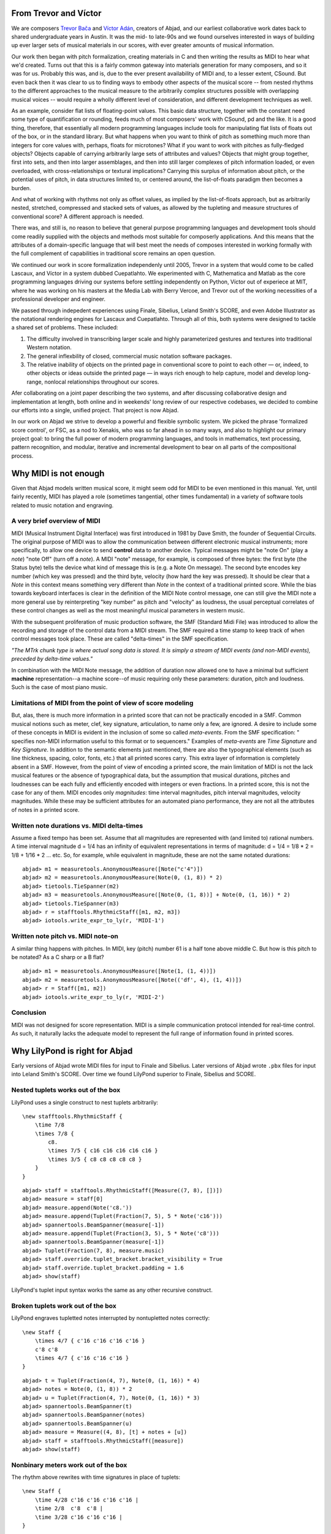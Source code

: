 From Trevor and Víctor
======================


We are composers `Trevor Bača <http://www.trevorbaca.com>`_ and 
`Víctor Adán <http://www.victoradan.net>`__, creators of Abjad,
and our earliest collaborative work dates back to shared
undergraduate years in Austin.
It was the mid- to late-90s and we found ourselves interested
in ways of building up ever larger sets of musical materials
in our scores, with ever greater amounts of musical information.

Our work then began with pitch formalization, creating materials in C 
and then writing the results as MIDI to hear what we'd created.
Turns out that this is a fairly common gateway into materials
generation for many composers, and so it was for us.
Probably this was, and is, due to the ever present availability 
of MIDI and, to a lesser extent, CSound.
But even back then it was clear to us to finding ways to embody
other aspects of the musical score -- from nested rhythms to the
different approaches to the musical measure to the arbitrarily
complex structures possible with overlapping musical voices --
would require a wholly different level of consideration,
and different development techniques as well.

As an example, consider flat lists of floating-point values.
This basic data structure, together with the constant need some type 
of quantification or rounding, feeds much of most composers' work 
with CSound, pd and the like.
It is a good thing, therefore, that essentially all 
modern programming languages include tools for manipulating 
flat lists of floats out of the box, or in the standard library.
But what happens when you want to think of pitch as something
much more than integers for core values with, perhaps, floats for microtones?
What if you want to work with pitches as fully-fledged objects?
Objects capable of carrying arbitrarily large sets of attributes and values?
Objects that might group together, first into sets, and then  
into larger assemblages, and then into still larger complexes of pitch
information loaded, or even overloaded, with cross-relationships or
textural implications?
Carrying this surplus of information about pitch, or the
potential uses of pitch, in data structures limited to, or centered around,
the list-of-floats paradigm then becomes a burden.

And what of working with rhythms not only as offset values, as implied
by the list-of-floats approach, but as arbitrarily nested, 
stretched, compressed and stacked sets of values,
as allowed by the tupleting and measure structures of conventional
score?
A different approach is needed.

There was, and still is, no reason to believe that general purpose
programming languages and development tools should come readily supplied 
with the objects and methods most suitable for composerly applications.
And this means that the attributes of a domain-specific language
that will best meet the needs of composes interested in working
formally with the full complement of capabilities in traditional
score remains an open question.

We continued our work in score formalization independenly until 2005,
Trevor in a system that would come to be
called Lascaux, and Víctor in a system dubbed Cuepatlahto.
We experimented with C, Mathematica and Matlab as the core
programming languages driving our systems before
settling independently on Python,
Víctor out of experiece at MIT, where he was working on his masters
at the Media Lab with Berry Vercoe, and Trevor out of the working
necessities of a professional developer and engineer.

We passed through indepedent experiences using Finale, Sibelius,
Leland Smith's SCORE, and even Adobe Illustrator as the notational
rendering engines for Lascaux and Cuepatlahto.
Through all of this, both systems were designed to tackle 
a shared set of problems. These included:

1. The difficulty involved in transcribing larger scale and highly
   parameterized gestures and textures into traditional Western notation.

2. The general inflexbility of closed, commercial music notation
   software packages.

3. The relative inability of objects on the printed page in conventional
   score to point to each other — or, indeed, to other objects or 
   ideas outside the printed page — in ways rich enough to help capture, 
   model and develop long-range, nonlocal relationships throughout our scores.

Afer collaborating on a joint paper describing the two systems, 
and after discussing collaborative design and implementation at length,
both online and in weekends' long review of our respective codebases,
we decided to combine our efforts into a single, unified project.
That project is now Abjad.

In our work on Abjad we strive to develop a powerful and flexible symbolic
system. We picked the phrase 'formalized score control', or FSC,
as a nod to Xenakis, who was so far ahead in so many ways,
and also to highlight our primary project goal: 
to bring the full power of modern programming languages, and 
tools in mathematics,
text processing, pattern recognition, and modular, iterative and incremental
development to bear on all parts of the compositional process.


Why MIDI is not enough
======================

Given that Abjad models written musical score, it might seem odd for
MIDI to be even mentioned in this manual. Yet, until fairly recently,
MIDI has played a role (sometimes tangential, other times fundamental)
in a variety of software tools related to music notation and
engraving.



A very brief overview of MIDI
-----------------------------

MIDI (Musical Instrument Digital Interface) was first introduced in
1981 by Dave Smith, the founder of Sequential Circuits. The original
purpose of MIDI was to allow the communication between different
electronic musical instruments; more specifically, to allow one device
to send **control** data to another device. Typical messages might be
"note On" (play a *note*) "note Off" (turn off a *note*). A MIDI
"note" message, for example, is composed of three bytes: the first
byte (the Status byte) tells the device what kind of message this is
(e.g. a Note On message). The second byte encodes key number (which
key was pressed) and the third byte, velocity (how hard the key was
pressed). It should be clear that a *Note* in this context means
something very different than *Note* in the context of a traditional
printed score. While the bias towards keyboard interfaces is clear in
the definition of the MIDI Note control message, one can still give
the MIDI note a more general use by reinterpreting "key number" as
pitch and "velocity" as loudness, the usual perceptual correlates of
these control changes as well as the most meaningful musical
parameters in western music.

With the subsequent proliferation of music production software, the
SMF (Standard Midi File) was introduced to allow the recording and
storage of the control data from a MIDI stream. The SMF required a
time stamp to keep track of when control messages took place. These
are called "delta-times" in the SMF specification.

*"The MTrk chunk type is where actual song data is stored. It is
simply a stream of MIDI events (and non-MIDI events), preceded by
delta-time values."*

In combination with the MIDI Note message, the addition of duration
now allowed one to have a minimal but sufficient **machine**
representation--a machine score--of music requiring only these
parameters: duration, pitch and loudness. Such is the case of most
piano music.



Limitations of MIDI from the point of view of score modeling
------------------------------------------------------------

But, alas, there is much more information in a printed score that can
not be practically encoded in a SMF. Common musical notions such as
meter, clef, key signature, articulation, to name only a few, are
ignored. A desire to include some of these concepts in MIDI is evident
in the inclusion of some so called *meta-events*. From the SMF
specification: " specifies non-MIDI information useful to this format
or to sequencers." Examples of *meta-events* are *Time Signature* and
*Key Signature*. In addition to the semantic elements just mentioned,
there are also the typographical elements (such as line thickness,
spacing, color, fonts, etc.) that all printed scores carry. This extra
layer of information is completely absent in a SMF. However, from the
point of view of encoding a printed score, the main limitation of MIDI
is not the lack musical features or the absence of typographical data,
but the assumption that musical durations, pitches and loudnesses can
be each fully and efficiently encoded with integers or even fractions.
In a printed score, this is not the case for any of them. MIDI encodes
only *magnitudes*: time interval magnitudes, pitch interval
magnitudes, velocity magnitudes. While these may be sufficient
attributes for an automated piano performance, they are not all the
attributes of notes in a printed score.



Written note durations vs. MIDI delta-times
-------------------------------------------

Assume a fixed tempo has been set. Assume that all magnitudes are
represented with (and limited to) rational numbers. A time interval
magnitude d = 1/4 has an infinity of equivalent representations in
terms of magnitude: d = 1/4 = 1/8 * 2 = 1/8 + 1/16 * 2 ... etc. So,
for example, while equivalent in magnitude, these are not the same
notated durations:

::

	abjad> m1 = measuretools.AnonymousMeasure([Note("c'4")])
	abjad> m2 = measuretools.AnonymousMeasure(Note(0, (1, 8)) * 2)
	abjad> tietools.TieSpanner(m2)
	abjad> m3 = measuretools.AnonymousMeasure([Note(0, (1, 8))] + Note(0, (1, 16)) * 2)
	abjad> tietools.TieSpanner(m3)
	abjad> r = stafftools.RhythmicStaff([m1, m2, m3])
	abjad> iotools.write_expr_to_ly(r, 'MIDI-1')

.. image:: images/midi-1.png

Written note pitch vs. MIDI note-on
-----------------------------------

A similar thing happens with pitches. In MIDI, key (pitch) number 61
is a half tone above middle C. But how is this pitch to be notated? As
a C sharp or a B flat?

::

	abjad> m1 = measuretools.AnonymousMeasure([Note(1, (1, 4))])
	abjad> m2 = measuretools.AnonymousMeasure([Note(('df', 4), (1, 4))])
	abjad> r = Staff([m1, m2])
	abjad> iotools.write_expr_to_ly(r, 'MIDI-2')

.. image:: images/midi-2.png

Conclusion
----------

MIDI was not designed for score representation. MIDI is a simple
communication protocol intended for real-time control. As such, it
naturally lacks the adequate model to represent the full range of
information found in printed scores.


Why LilyPond is right for Abjad
===============================

Early versions of Abjad wrote MIDI files for input to Finale and Sibelius.
Later versions of Abjad wrote ``.pbx`` files for input into Leland Smith's SCORE.
Over time we found LilyPond superior to Finale, Sibelius and SCORE.

Nested tuplets works out of the box
-----------------------------------

LilyPond uses a single construct to nest tuplets arbitrarily:

::

    \new stafftools.RhythmicStaff {
        \time 7/8
        \times 7/8 {
            c8.
            \times 7/5 { c16 c16 c16 c16 c16 }
            \times 3/5 { c8 c8 c8 c8 c8 }
        }
    }

::

	abjad> staff = stafftools.RhythmicStaff([Measure((7, 8), [])])
	abjad> measure = staff[0]
	abjad> measure.append(Note('c8.'))
	abjad> measure.append(Tuplet(Fraction(7, 5), 5 * Note('c16')))
	abjad> spannertools.BeamSpanner(measure[-1])
	abjad> measure.append(Tuplet(Fraction(3, 5), 5 * Note('c8')))
	abjad> spannertools.BeamSpanner(measure[-1])
	abjad> Tuplet(Fraction(7, 8), measure.music)
	abjad> staff.override.tuplet_bracket.bracket_visibility = True
	abjad> staff.override.tuplet_bracket.padding = 1.6
	abjad> show(staff)

.. image:: images/lilypond-1.png

LilyPond's tuplet input syntax works the same as any other recursive construct.

Broken tuplets work out of the box
----------------------------------

LilyPond engraves tupletted notes interrupted by nontupletted notes correctly:

::

    \new Staff {
        \times 4/7 { c'16 c'16 c'16 c'16 }
        c'8 c'8
        \times 4/7 { c'16 c'16 c'16 }
    }

::

	abjad> t = Tuplet(Fraction(4, 7), Note(0, (1, 16)) * 4)
	abjad> notes = Note(0, (1, 8)) * 2
	abjad> u = Tuplet(Fraction(4, 7), Note(0, (1, 16)) * 3)
	abjad> spannertools.BeamSpanner(t)
	abjad> spannertools.BeamSpanner(notes)
	abjad> spannertools.BeamSpanner(u)
	abjad> measure = Measure((4, 8), [t] + notes + [u])
	abjad> staff = stafftools.RhythmicStaff([measure])
	abjad> show(staff)

.. image:: images/lilypond-2.png

Nonbinary meters work out of the box
------------------------------------

The rhythm above rewrites with time signatures in place of tuplets:

::

    \new Staff {
        \time 4/28 c'16 c'16 c'16 c'16 |
        \time 2/8  c'8  c'8 |
        \time 3/28 c'16 c'16 c'16 |
    }

::

	abjad> t = Measure((4, 28), Note(0, (1, 16)) * 4)
	abjad> u = Measure((2, 8), Note(0, (1, 8)) * 2)
	abjad> v = Measure((3, 28), Note(0, (1, 16)) * 3)
	abjad> spannertools.BeamSpanner(t)
	abjad> spannertools.BeamSpanner(u)
	abjad> spannertools.BeamSpanner(v)
	abjad> staff = stafftools.RhythmicStaff([t, u, v])
	abjad> show(staff)

.. image:: images/lilypond-3.png

The time signatures ``4/28`` and ``3/28`` here have a denominator not
equal to ``4``, ``8``, ``16`` or any other nonnegative integer power of two.
Abjad calls such time signatures **nonbinary meters** and LilyPond engraves them correctly.

Lilypond models the musical measure correctly
---------------------------------------------

Most engraving packages make the concept of the measure out to be
more important than it should. We see evidence of this wherever an
engraving package makes it difficult for either a long note
or the notes of a tuplet to cross a barline.
These difficulties come from working the idea of measure-as-container
deep into object model of the package.

There is a competing way to model the musical measure that we might call
the measure-as-background way of thinking about things.
Western notation pratice started absent any concept of the barline,
introduced the idea gradually,
and has since retreated from the necessity of the convention.
Engraving packages that pick out an understanding of the barline
from the 18th or 19th centuries subscribe to the measure-as-container
view of things and oversimplify the problem.
One result of this is to render certain barline-crossing rhythmic figures
either an inelegant hack or an outright impossibility.
LilyPond eschews the measure-as-container model in favor of the measure-as-background
model better able to handle both earlier and later notation practice.
